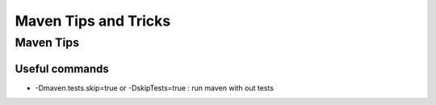 =====================
Maven Tips and Tricks
=====================

----------
Maven Tips
----------


Useful commands
===============

* -Dmaven.tests.skip=true or -DskipTests=true : run maven with out tests

